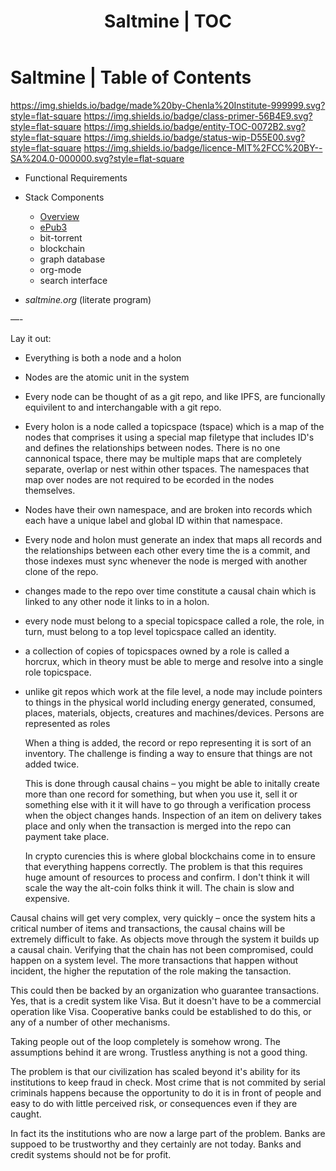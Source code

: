 #   -*- mode: org; fill-column: 60 -*-
#+STARTUP: showall
#+TITLE:   Saltmine | TOC
:PROPERTIES:
:CUSTOM_ID:
:Name:      /home/deerpig/proj/chenla/saltmine/index.org
:Name:      /home/deerpig/proj/chenla/saltmine/index.org
:Created:   2017-05-26T17:19@Prek Leap (11.642600N-104.919210W)
:VER:       558650756.444397916
:GEO:       48P-491193-1287029-15
:BXID:      proj:IVC8-1377
:Class:     primer
:Entity:    toc
:Status:    wip 
:Licence:   MIT/CC BY-SA 4.0
:END:

* Saltmine | Table of Contents
[[https://img.shields.io/badge/made%20by-Chenla%20Institute-999999.svg?style=flat-square]] 
[[https://img.shields.io/badge/class-primer-56B4E9.svg?style=flat-square]]
[[https://img.shields.io/badge/entity-TOC-0072B2.svg?style=flat-square]]
[[https://img.shields.io/badge/status-wip-D55E00.svg?style=flat-square]]
[[https://img.shields.io/badge/licence-MIT%2FCC%20BY--SA%204.0-000000.svg?style=flat-square]]

 - Functional Requirements

 - Stack Components
   - [[./saltmine-overview.org][Overview]]
   - [[./saltmine-epub3.org][ePub3]]
   - bit-torrent
   - blockchain
   - graph database
   - org-mode
   - search interface

 - [[saltmine.org]] (literate program)

----

Lay it out:

- Everything is both a node and a holon

- Nodes are the atomic unit in the system

- Every node can be thought of as a git repo, and like IPFS,
  are funcionally equivilent to and interchangable with a
  git repo.

- Every holon is a node called a topicspace (tspace) which
  is a map of the nodes that comprises it using a special
  map filetype that includes ID's and defines the
  relationships between nodes.  There is no one cannonical
  tspace, there may be multiple maps that are completely
  separate, overlap or nest within other tspaces.  The
  namespaces that map over nodes are not required to be
  ecorded in the nodes themselves.

- Nodes have their own namespace, and are broken into
  records which each have a unique label and global ID
  within that namespace.

- Every node and holon must generate an index that maps all
  records and the relationships between each other every
  time the is a commit, and those indexes must sync whenever
  the node is merged with another clone of the repo.

- changes made to the repo over time constitute a causal
  chain which is linked to any other node it links to in a
  holon.

- every node must belong to a special topicspace called a
  role, the role, in turn, must belong to a top level
  topicspace called an identity.

- a collection of copies of topicspaces owned by a role is
  called a horcrux, which in theory must be able to merge
  and resolve into a single role topicspace.

- unlike git repos which work at the file level, a node may
  include pointers to things in the physical world including
  energy generated, consumed, places, materials, objects,
  creatures and machines/devices.  Persons are represented
  as roles
  
  When a thing is added, the record or repo representing it
  is sort of an inventory.  The challenge is finding a way
  to ensure that things are not added twice.

  This is done through causal chains -- you might be able to
  initally create more than one record for something, but
  when you use it, sell it or something else with it it will
  have to go through a verification process when the object
  changes hands.  Inspection of an item on delivery takes
  place and only when the transaction is merged into the
  repo can payment take place.

  In crypto curencies this is where global blockchains come
  in to ensure that everything happens correctly.  The
  problem is that this requires huge amount of resources to
  process and confirm.  I don't think it will scale the way
  the alt-coin folks think it will.  The chain is slow and
  expensive.

Causal chains will get very complex, very quickly -- once
the system hits a critical number of items and transactions,
the causal chains will be extremely difficult to fake.  As
objects move through the system it builds up a causal
chain.  Verifying that the chain has not been compromised,
could happen on a system level.  The more transactions that
happen without incident, the higher the reputation of the
role making the tansaction.  

This could then be backed by an organization who guarantee
transactions.  Yes, that is a credit system like Visa.  But
it doesn't have to be a commercial operation like Visa.
Cooperative banks could be established to do this, or any of
a number of other mechanisms.


Taking people out of the loop completely is somehow wrong.
The assumptions behind it are wrong.  Trustless anything is
not a good thing.

The problem is that our civilization has scaled beyond it's
ability for its institutions to keep fraud in check.  Most
crime that is not commited by serial criminals happens
because the opportunity to do it is in front of people and
easy to do with little perceived risk, or consequences even
if they are caught.

In fact its the institutions who are now a large part of the
problem.  Banks are suppoed to be trustworthy and they
certainly are not today.  Banks and credit systems should
not be for profit.
